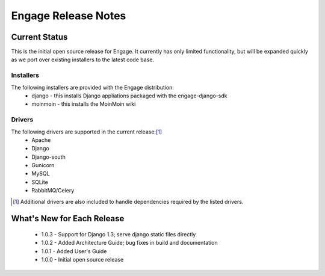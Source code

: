 =====================
Engage Release Notes
=====================

Current Status
===============
This is the initial open source release for Engage. It currently has only
limited functionality, but will be expanded quickly as we port over existing
installers to the latest code base.

Installers
-----------
The following installers are provided with the Engage distribution:
 * django - this installs Django appliations packaged with the engage-django-sdk
 * moinmoin - this installs the MoinMoin wiki

Drivers
--------
The following drivers are supported in the current release:[1]_
 * Apache
 * Django
 * Django-south
 * Gunicorn
 * MySQL
 * SQLite
 * RabbitMQ/Celery


.. [1] Additional drivers are also included to handle dependencies required by the listed drivers.

What's New for Each Release
============================
 * 1.0.3 - Support for Django 1.3; serve django static files directly
 * 1.0.2 - Added Architecture Guide; bug fixes in build and documentation
 * 1.0.1 - Added User's Guide
 * 1.0.0 - Initial open source release
